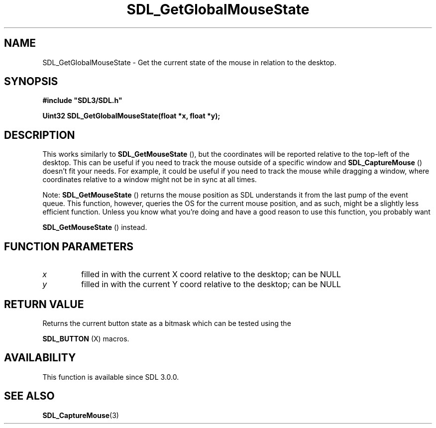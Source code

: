 .\" This manpage content is licensed under Creative Commons
.\"  Attribution 4.0 International (CC BY 4.0)
.\"   https://creativecommons.org/licenses/by/4.0/
.\" This manpage was generated from SDL's wiki page for SDL_GetGlobalMouseState:
.\"   https://wiki.libsdl.org/SDL_GetGlobalMouseState
.\" Generated with SDL/build-scripts/wikiheaders.pl
.\"  revision SDL-aba3038
.\" Please report issues in this manpage's content at:
.\"   https://github.com/libsdl-org/sdlwiki/issues/new
.\" Please report issues in the generation of this manpage from the wiki at:
.\"   https://github.com/libsdl-org/SDL/issues/new?title=Misgenerated%20manpage%20for%20SDL_GetGlobalMouseState
.\" SDL can be found at https://libsdl.org/
.de URL
\$2 \(laURL: \$1 \(ra\$3
..
.if \n[.g] .mso www.tmac
.TH SDL_GetGlobalMouseState 3 "SDL 3.0.0" "SDL" "SDL3 FUNCTIONS"
.SH NAME
SDL_GetGlobalMouseState \- Get the current state of the mouse in relation to the desktop\[char46]
.SH SYNOPSIS
.nf
.B #include \(dqSDL3/SDL.h\(dq
.PP
.BI "Uint32 SDL_GetGlobalMouseState(float *x, float *y);
.fi
.SH DESCRIPTION
This works similarly to 
.BR SDL_GetMouseState
(), but the
coordinates will be reported relative to the top-left of the desktop\[char46] This
can be useful if you need to track the mouse outside of a specific window
and 
.BR SDL_CaptureMouse
() doesn't fit your needs\[char46] For
example, it could be useful if you need to track the mouse while dragging a
window, where coordinates relative to a window might not be in sync at all
times\[char46]

Note: 
.BR SDL_GetMouseState
() returns the mouse position
as SDL understands it from the last pump of the event queue\[char46] This function,
however, queries the OS for the current mouse position, and as such, might
be a slightly less efficient function\[char46] Unless you know what you're doing
and have a good reason to use this function, you probably want

.BR SDL_GetMouseState
() instead\[char46]

.SH FUNCTION PARAMETERS
.TP
.I x
filled in with the current X coord relative to the desktop; can be NULL
.TP
.I y
filled in with the current Y coord relative to the desktop; can be NULL
.SH RETURN VALUE
Returns the current button state as a bitmask which can be tested using the

.BR SDL_BUTTON
(X) macros\[char46]

.SH AVAILABILITY
This function is available since SDL 3\[char46]0\[char46]0\[char46]

.SH SEE ALSO
.BR SDL_CaptureMouse (3)
